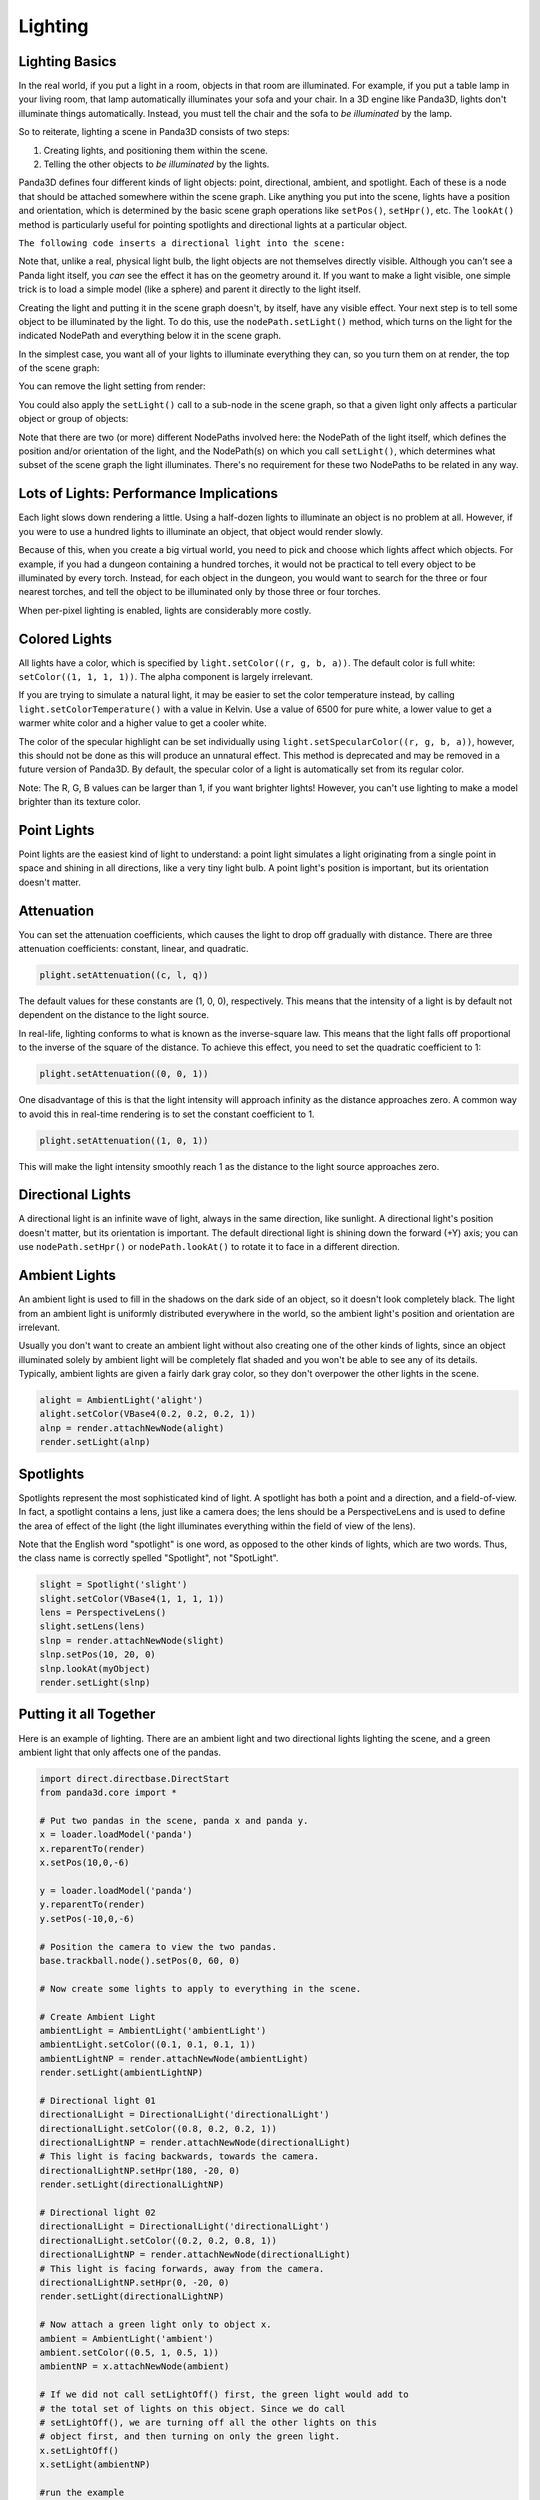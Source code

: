 .. _lighting:

Lighting
========

Lighting Basics
---------------

In the real world, if you put a light in a room, objects in that room are
illuminated. For example, if you put a table lamp in your living room, that
lamp automatically illuminates your sofa and your chair. In a 3D engine like
Panda3D, lights don't illuminate things automatically. Instead, you must tell
the chair and the sofa to *be illuminated* by the lamp.

So to reiterate, lighting a scene in Panda3D consists of two steps:

1. Creating lights, and positioning them within the scene.

2. Telling the other objects to *be illuminated* by the lights.

Panda3D defines four different kinds of light objects: point, directional,
ambient, and spotlight. Each of these is a node that should be attached
somewhere within the scene graph. Like anything you put into the scene, lights
have a position and orientation, which is determined by the basic scene graph
operations like ``setPos()``,
``setHpr()``, etc. The
``lookAt()`` method is particularly
useful for pointing spotlights and directional lights at a particular
object.

.. only:: cpp

    Note that you will need to include the following headers according to the type
    of lights you are gonna use:
    
    
    
    .. code-block:: cpp
    
        #include "ambientLight.h"
        #include "directionalLight.h"
        #include "pointLight.h"
        #include "spotlight.h"
    
    


``The following code inserts a directional light into the scene:``



.. only:: python

    
    
    .. code-block:: python
    
        dlight = DirectionalLight('my dlight')
        dlnp = render.attachNewNode(dlight)
    
    




.. only:: cpp

    
    
    .. code-block:: cpp
    
        PT(DirectionalLight) d_light;
        d_light = new DirectionalLight("my d_light");
        NodePath dlnp = window->get_render().attach_new_node(d_light);
    
    


Note that, unlike a real, physical light bulb, the light objects are not
themselves directly visible. Although you can't see a Panda light itself, you
*can* see the effect it has on the geometry around it. If you want to make a
light visible, one simple trick is to load a simple model (like a sphere) and
parent it directly to the light itself.

Creating the light and putting it in the scene graph doesn't, by itself, have
any visible effect. Your next step is to tell some object to be illuminated by
the light. To do this, use the
``nodePath.setLight()`` method, which turns on
the light for the indicated NodePath and everything below it in the scene
graph.

In the simplest case, you want all of your lights to illuminate everything
they can, so you turn them on at render, the top of the scene graph:



.. only:: python

    
    
    .. code-block:: python
    
        render.setLight(plnp)
    
    




.. only:: cpp

    
    
    .. code-block:: cpp
    
        window->get_render().set_light(pnlp);
    
    


You can remove the light setting from render:



.. only:: python

    
    
    .. code-block:: python
    
        render.clearLight(plnp)
    
    




.. only:: cpp

    
    
    .. code-block:: cpp
    
        window->get_render().clear_light(pnlp);
    
    


You could also apply the
``setLight()`` call to a sub-node in
the scene graph, so that a given light only affects a particular object or
group of objects:



.. only:: python

    
    
    .. code-block:: python
    
        sofa.setLight(plnp)
    
    




.. only:: cpp

    
    
    .. code-block:: cpp
    
        sofa.set_light(plnp)
    
    


Note that there are two (or more) different NodePaths involved here: the
NodePath of the light itself, which defines the position and/or orientation of
the light, and the NodePath(s) on which you call
``setLight()``, which determines what
subset of the scene graph the light illuminates. There's no requirement for
these two NodePaths to be related in any way.

Lots of Lights: Performance Implications
----------------------------------------

Each light slows down rendering a little. Using a half-dozen lights to
illuminate an object is no problem at all. However, if you were to use a
hundred lights to illuminate an object, that object would render slowly.

Because of this, when you create a big virtual world, you need to pick and
choose which lights affect which objects. For example, if you had a dungeon
containing a hundred torches, it would not be practical to tell every object
to be illuminated by every torch. Instead, for each object in the dungeon, you
would want to search for the three or four nearest torches, and tell the
object to be illuminated only by those three or four torches.

When per-pixel lighting is enabled, lights are considerably more costly.

Colored Lights
--------------

All lights have a color, which is specified by
``light.setColor((r, g, b, a))``. The default color is
full white: ``setColor((1, 1, 1, 1))``. The alpha
component is largely irrelevant.

If you are trying to simulate a natural light, it may be easier to set the
color temperature instead, by calling
``light.setColorTemperature()`` with a value in Kelvin.
Use a value of 6500 for pure white, a lower value to get a warmer white color
and a higher value to get a cooler white.

The color of the specular highlight can be set individually using
``light.setSpecularColor((r, g, b, a))``, however, this should
not be done as this will produce an unnatural effect. This method is
deprecated and may be removed in a future version of Panda3D. By default, the
specular color of a light is automatically set from its regular color.

Note: The R, G, B values can be larger than 1, if you want brighter lights!
However, you can't use lighting to make a model brighter than its texture
color.

Point Lights
------------

Point lights are the easiest kind of light to understand: a point light
simulates a light originating from a single point in space and shining in all
directions, like a very tiny light bulb. A point light's position is
important, but its orientation doesn't matter.



.. only:: python

    
    
    .. code-block:: python
    
        plight = PointLight('plight')
        plight.setColor(VBase4(0.2, 0.2, 0.2, 1))
        plnp = render.attachNewNode(plight)
        plnp.setPos(10, 20, 0)
        render.setLight(plnp)
    
    




.. only:: cpp

    
    
    .. code-block:: cpp
    
        PointerTo<PointLight> plightSun = new PointLight("sun");
        plightSun->set_color(LVecBase4f(.7,.7,.7,1));
        NodePath plightSun_p = render.attach_new_node(plightSun);
        plightSun_p.set_pos(500,500,500);
        render.set_light(plightSun_p);
    
    


Attenuation
-----------

You can set the attenuation coefficients, which causes the light to drop off
gradually with distance. There are three attenuation coefficients: constant,
linear, and quadratic. 

.. code-block:: python

    plight.setAttenuation((c, l, q))


The default values for these constants are (1, 0, 0), respectively. This means
that the intensity of a light is by default not dependent on the distance to
the light source.

In real-life, lighting conforms to what is known as the inverse-square law.
This means that the light falls off proportional to the inverse of the square
of the distance. To achieve this effect, you need to set the quadratic
coefficient to 1: 

.. code-block:: python

    plight.setAttenuation((0, 0, 1))



One disadvantage of this is that the light intensity will approach infinity as
the distance approaches zero. A common way to avoid this in real-time
rendering is to set the constant coefficient to 1.


.. code-block:: python

    plight.setAttenuation((1, 0, 1))

This will make the
light intensity smoothly reach 1 as the distance to the light source
approaches zero.

Directional Lights
------------------

A directional light is an infinite wave of light, always in the same
direction, like sunlight. A directional light's position doesn't matter, but
its orientation is important. The default directional light is shining down
the forward (+Y) axis; you can use
``nodePath.setHpr()`` or
``nodePath.lookAt()`` to rotate it to face in
a different direction.



.. only:: python

    
    
    .. code-block:: python
    
        dlight = DirectionalLight('dlight')
        dlight.setColor(VBase4(0.8, 0.8, 0.5, 1))
        dlnp = render.attachNewNode(dlight)
        dlnp.setHpr(0, -60, 0)
        render.setLight(dlnp)
    
    




.. only:: cpp

    
    
    .. code-block:: cpp
    
        PT(DirectionalLight) d_light;
        d_light = new DirectionalLight('my d_light');
        d_light->set_color(LVecBase4f(0.8, 0.8, 0.5, 1));
        NodePath dlnp = window->get_render().attach_new_node(d_light);
        dlnp.set_hpr(-30, -60, 0);
        window->get_render().set_light(dlnp);
    
    


Ambient Lights
--------------

An ambient light is used to fill in the shadows on the dark side of an object,
so it doesn't look completely black. The light from an ambient light is
uniformly distributed everywhere in the world, so the ambient light's position
and orientation are irrelevant.

Usually you don't want to create an ambient light without also creating one of
the other kinds of lights, since an object illuminated solely by ambient light
will be completely flat shaded and you won't be able to see any of its
details. Typically, ambient lights are given a fairly dark gray color, so they
don't overpower the other lights in the scene.



.. code-block:: python

    alight = AmbientLight('alight')
    alight.setColor(VBase4(0.2, 0.2, 0.2, 1))
    alnp = render.attachNewNode(alight)
    render.setLight(alnp)



Spotlights
----------

Spotlights represent the most sophisticated kind of light. A spotlight has
both a point and a direction, and a field-of-view. In fact, a spotlight
contains a lens, just like a camera does; the lens should be a PerspectiveLens
and is used to define the area of effect of the light (the light illuminates
everything within the field of view of the lens).

Note that the English word "spotlight" is one word, as opposed to the other
kinds of lights, which are two words. Thus, the class name is correctly
spelled "Spotlight", not "SpotLight".



.. code-block:: python

    slight = Spotlight('slight')
    slight.setColor(VBase4(1, 1, 1, 1))
    lens = PerspectiveLens()
    slight.setLens(lens)
    slnp = render.attachNewNode(slight)
    slnp.setPos(10, 20, 0)
    slnp.lookAt(myObject)
    render.setLight(slnp)



Putting it all Together
-----------------------

Here is an example of lighting. There are an ambient light and two directional
lights lighting the scene, and a green ambient light that only affects one of
the pandas.



.. code-block:: python

    import direct.directbase.DirectStart
    from panda3d.core import *
    
    # Put two pandas in the scene, panda x and panda y.
    x = loader.loadModel('panda')
    x.reparentTo(render)
    x.setPos(10,0,-6)
    
    y = loader.loadModel('panda')
    y.reparentTo(render)
    y.setPos(-10,0,-6)
    
    # Position the camera to view the two pandas.
    base.trackball.node().setPos(0, 60, 0)
    
    # Now create some lights to apply to everything in the scene.
    
    # Create Ambient Light
    ambientLight = AmbientLight('ambientLight')
    ambientLight.setColor((0.1, 0.1, 0.1, 1))
    ambientLightNP = render.attachNewNode(ambientLight)
    render.setLight(ambientLightNP)
    
    # Directional light 01
    directionalLight = DirectionalLight('directionalLight')
    directionalLight.setColor((0.8, 0.2, 0.2, 1))
    directionalLightNP = render.attachNewNode(directionalLight)
    # This light is facing backwards, towards the camera.
    directionalLightNP.setHpr(180, -20, 0)
    render.setLight(directionalLightNP)
    
    # Directional light 02
    directionalLight = DirectionalLight('directionalLight')
    directionalLight.setColor((0.2, 0.2, 0.8, 1))
    directionalLightNP = render.attachNewNode(directionalLight)
    # This light is facing forwards, away from the camera.
    directionalLightNP.setHpr(0, -20, 0)
    render.setLight(directionalLightNP)
    
    # Now attach a green light only to object x.
    ambient = AmbientLight('ambient')
    ambient.setColor((0.5, 1, 0.5, 1))
    ambientNP = x.attachNewNode(ambient)
    
    # If we did not call setLightOff() first, the green light would add to
    # the total set of lights on this object. Since we do call
    # setLightOff(), we are turning off all the other lights on this
    # object first, and then turning on only the green light.
    x.setLightOff()
    x.setLight(ambientNP)
    
    #run the example
    run()



Shadow Mapping
--------------

As for version 1.7.0, Panda3D offers fully automatic shadow mapping support
for spotlights and directional lights. You can enable shadows by calling
``setShadowCaster()``. The nodes that receive
shadows will need to have :ref:`the Shader Generator <the-shader-generator>`
enabled, otherwise no shadows will appear.



.. only:: python

    
    
    .. code-block:: python
    
        # Use a 512x512 resolution shadow map
        light.setShadowCaster(True, 512, 512)
        # Enable the shader generator for the receiving nodes
        render.setShaderAuto()
    
    



.. only:: cpp

    
    
    .. code-block:: cpp
    
        // Use a 512x512 resolution shadow map
        light->set_shadow_caster(true, 512, 512);
        // Enable the shader generator for the receiving nodes
        window->get_render().set_shader_auto();
    
    


Note that, even though in general shadowing is easy to set-up, you will want
to tweak the light's lens settings to get the best depth buffer precision. Use
the ``setNearFar()`` method on the Lens
to get a perfect fit of what is being rendered. Also, for directional lights,
you will need to call ``setFilmSize()``
on the Lens and position the light properly so that the light camera will get
an optimal view of the scene.

Also note that every Light is in fact also a Camera, so you can easily exclude
objects from being shadowed (e.g. for performance reasons) by use of camera
masks.

If you have very thin objects, you may run into self-shadowing issues if the
backside of the object casts shadows on its frontside. You can easily fix this
by applying a depth offset to the object in question. A depth offset of 1
means to use an offset as small as possible, but big enough to make a
difference. This should generally be enough. You can call
``setDepthOffset()`` on the NodePath or use
the ``depth-offset`` scalar in the .egg
file.



.. only:: python

    
    
    .. code-block:: python
    
        leaves.setDepthOffset(1)
    
    



.. only:: cpp

    
    
    .. code-block:: cpp
    
        leaves.set_depth_offset(1);
    
    

